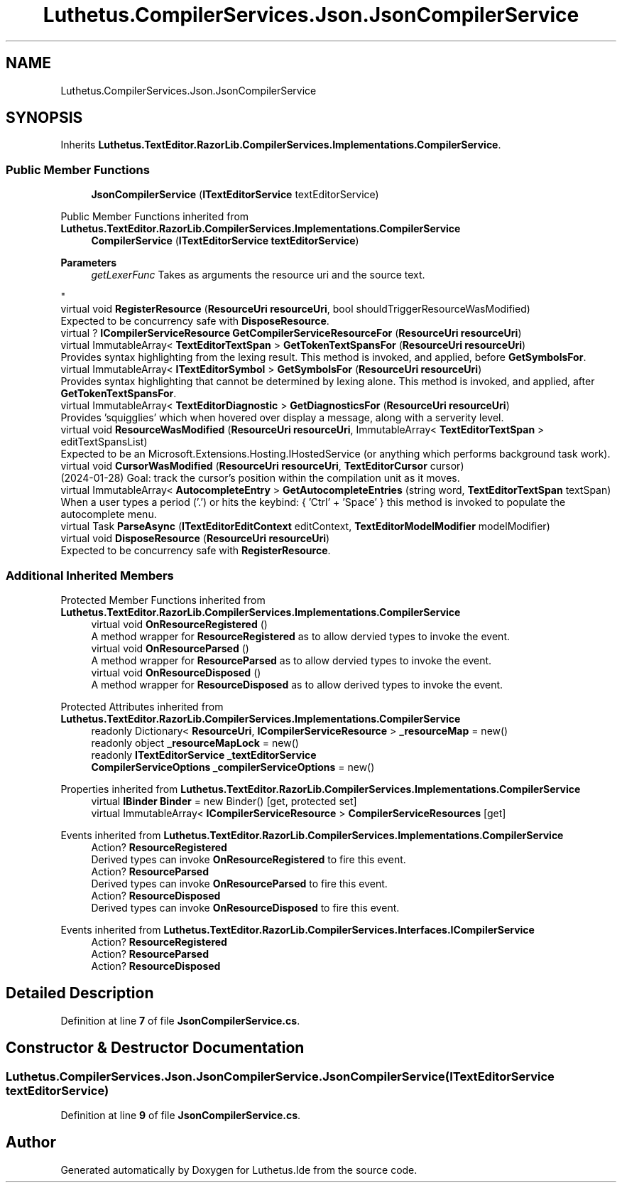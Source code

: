 .TH "Luthetus.CompilerServices.Json.JsonCompilerService" 3 "Version 1.0.0" "Luthetus.Ide" \" -*- nroff -*-
.ad l
.nh
.SH NAME
Luthetus.CompilerServices.Json.JsonCompilerService
.SH SYNOPSIS
.br
.PP
.PP
Inherits \fBLuthetus\&.TextEditor\&.RazorLib\&.CompilerServices\&.Implementations\&.CompilerService\fP\&.
.SS "Public Member Functions"

.in +1c
.ti -1c
.RI "\fBJsonCompilerService\fP (\fBITextEditorService\fP textEditorService)"
.br
.in -1c

Public Member Functions inherited from \fBLuthetus\&.TextEditor\&.RazorLib\&.CompilerServices\&.Implementations\&.CompilerService\fP
.in +1c
.ti -1c
.RI "\fBCompilerService\fP (\fBITextEditorService\fP \fBtextEditorService\fP)"
.br
.RI "
.PP
\fBParameters\fP
.RS 4
\fIgetLexerFunc\fP Takes as arguments the resource uri and the source text\&.
.RE
.PP
"
.ti -1c
.RI "virtual void \fBRegisterResource\fP (\fBResourceUri\fP \fBresourceUri\fP, bool shouldTriggerResourceWasModified)"
.br
.RI "Expected to be concurrency safe with \fBDisposeResource\fP\&. "
.ti -1c
.RI "virtual ? \fBICompilerServiceResource\fP \fBGetCompilerServiceResourceFor\fP (\fBResourceUri\fP \fBresourceUri\fP)"
.br
.ti -1c
.RI "virtual ImmutableArray< \fBTextEditorTextSpan\fP > \fBGetTokenTextSpansFor\fP (\fBResourceUri\fP \fBresourceUri\fP)"
.br
.RI "Provides syntax highlighting from the lexing result\&. This method is invoked, and applied, before \fBGetSymbolsFor\fP\&. "
.ti -1c
.RI "virtual ImmutableArray< \fBITextEditorSymbol\fP > \fBGetSymbolsFor\fP (\fBResourceUri\fP \fBresourceUri\fP)"
.br
.RI "Provides syntax highlighting that cannot be determined by lexing alone\&. This method is invoked, and applied, after \fBGetTokenTextSpansFor\fP\&. "
.ti -1c
.RI "virtual ImmutableArray< \fBTextEditorDiagnostic\fP > \fBGetDiagnosticsFor\fP (\fBResourceUri\fP \fBresourceUri\fP)"
.br
.RI "Provides 'squigglies' which when hovered over display a message, along with a serverity level\&. "
.ti -1c
.RI "virtual void \fBResourceWasModified\fP (\fBResourceUri\fP \fBresourceUri\fP, ImmutableArray< \fBTextEditorTextSpan\fP > editTextSpansList)"
.br
.RI "Expected to be an Microsoft\&.Extensions\&.Hosting\&.IHostedService (or anything which performs background task work)\&. "
.ti -1c
.RI "virtual void \fBCursorWasModified\fP (\fBResourceUri\fP \fBresourceUri\fP, \fBTextEditorCursor\fP cursor)"
.br
.RI "(2024-01-28) Goal: track the cursor's position within the compilation unit as it moves\&. "
.ti -1c
.RI "virtual ImmutableArray< \fBAutocompleteEntry\fP > \fBGetAutocompleteEntries\fP (string word, \fBTextEditorTextSpan\fP textSpan)"
.br
.RI "When a user types a period ('\&.') or hits the keybind: { 'Ctrl' + 'Space' } this method is invoked to populate the autocomplete menu\&. "
.ti -1c
.RI "virtual Task \fBParseAsync\fP (\fBITextEditorEditContext\fP editContext, \fBTextEditorModelModifier\fP modelModifier)"
.br
.ti -1c
.RI "virtual void \fBDisposeResource\fP (\fBResourceUri\fP \fBresourceUri\fP)"
.br
.RI "Expected to be concurrency safe with \fBRegisterResource\fP\&. "
.in -1c
.SS "Additional Inherited Members"


Protected Member Functions inherited from \fBLuthetus\&.TextEditor\&.RazorLib\&.CompilerServices\&.Implementations\&.CompilerService\fP
.in +1c
.ti -1c
.RI "virtual void \fBOnResourceRegistered\fP ()"
.br
.RI "A method wrapper for \fBResourceRegistered\fP as to allow dervied types to invoke the event\&. "
.ti -1c
.RI "virtual void \fBOnResourceParsed\fP ()"
.br
.RI "A method wrapper for \fBResourceParsed\fP as to allow dervied types to invoke the event\&. "
.ti -1c
.RI "virtual void \fBOnResourceDisposed\fP ()"
.br
.RI "A method wrapper for \fBResourceDisposed\fP as to allow derived types to invoke the event\&. "
.in -1c

Protected Attributes inherited from \fBLuthetus\&.TextEditor\&.RazorLib\&.CompilerServices\&.Implementations\&.CompilerService\fP
.in +1c
.ti -1c
.RI "readonly Dictionary< \fBResourceUri\fP, \fBICompilerServiceResource\fP > \fB_resourceMap\fP = new()"
.br
.ti -1c
.RI "readonly object \fB_resourceMapLock\fP = new()"
.br
.ti -1c
.RI "readonly \fBITextEditorService\fP \fB_textEditorService\fP"
.br
.ti -1c
.RI "\fBCompilerServiceOptions\fP \fB_compilerServiceOptions\fP = new()"
.br
.in -1c

Properties inherited from \fBLuthetus\&.TextEditor\&.RazorLib\&.CompilerServices\&.Implementations\&.CompilerService\fP
.in +1c
.ti -1c
.RI "virtual \fBIBinder\fP \fBBinder\fP = new Binder()\fR [get, protected set]\fP"
.br
.ti -1c
.RI "virtual ImmutableArray< \fBICompilerServiceResource\fP > \fBCompilerServiceResources\fP\fR [get]\fP"
.br
.in -1c

Events inherited from \fBLuthetus\&.TextEditor\&.RazorLib\&.CompilerServices\&.Implementations\&.CompilerService\fP
.in +1c
.ti -1c
.RI "Action? \fBResourceRegistered\fP"
.br
.RI "Derived types can invoke \fBOnResourceRegistered\fP to fire this event\&. "
.ti -1c
.RI "Action? \fBResourceParsed\fP"
.br
.RI "Derived types can invoke \fBOnResourceParsed\fP to fire this event\&. "
.ti -1c
.RI "Action? \fBResourceDisposed\fP"
.br
.RI "Derived types can invoke \fBOnResourceDisposed\fP to fire this event\&. "
.in -1c

Events inherited from \fBLuthetus\&.TextEditor\&.RazorLib\&.CompilerServices\&.Interfaces\&.ICompilerService\fP
.in +1c
.ti -1c
.RI "Action? \fBResourceRegistered\fP"
.br
.ti -1c
.RI "Action? \fBResourceParsed\fP"
.br
.ti -1c
.RI "Action? \fBResourceDisposed\fP"
.br
.in -1c
.SH "Detailed Description"
.PP 
Definition at line \fB7\fP of file \fBJsonCompilerService\&.cs\fP\&.
.SH "Constructor & Destructor Documentation"
.PP 
.SS "Luthetus\&.CompilerServices\&.Json\&.JsonCompilerService\&.JsonCompilerService (\fBITextEditorService\fP textEditorService)"

.PP
Definition at line \fB9\fP of file \fBJsonCompilerService\&.cs\fP\&.

.SH "Author"
.PP 
Generated automatically by Doxygen for Luthetus\&.Ide from the source code\&.

